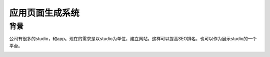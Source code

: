 =================
应用页面生成系统
=================

背景
###########

公司有很多的studio，和app。现在的需求是以studio为单位，建立网站。这样可以提高SEO排名，也可以作为展示studio的一个平台。

.. image:: /_static/apg_01.png